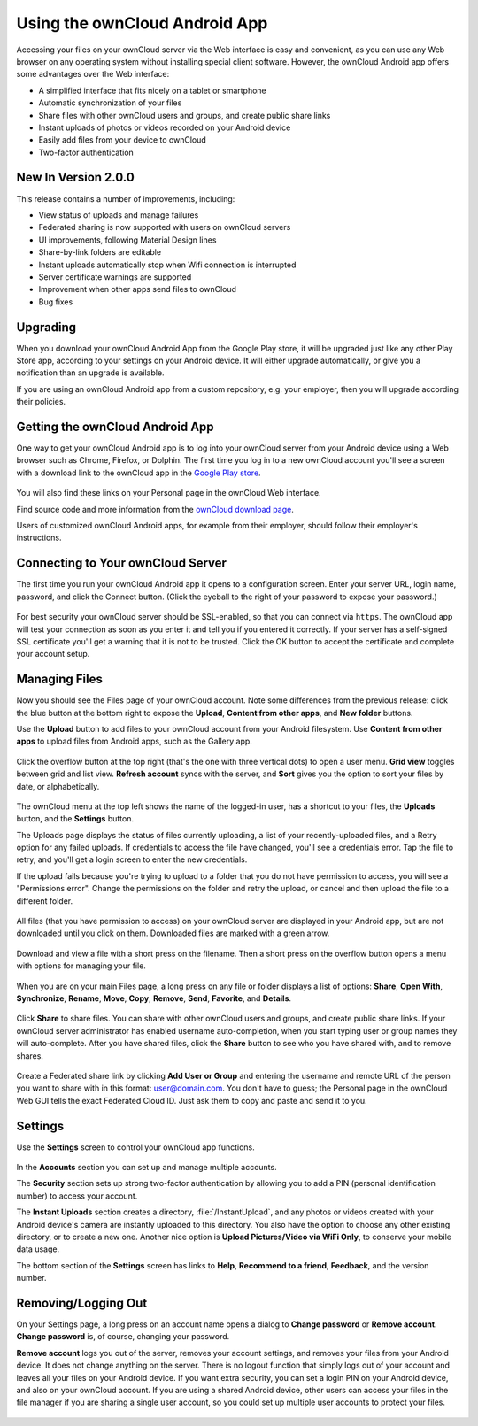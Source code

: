 ==============================
Using the ownCloud Android App
==============================

Accessing your files on your ownCloud server via the Web interface is easy and 
convenient, as you can use any Web browser on any operating system without 
installing special client software. However, the ownCloud Android app offers 
some advantages over the Web interface:

* A simplified interface that fits nicely on a tablet or smartphone
* Automatic synchronization of your files
* Share files with other ownCloud users and groups, and create public share 
  links
* Instant uploads of photos or videos recorded on your Android device
* Easily add files from your device to ownCloud
* Two-factor authentication

New In Version 2.0.0
--------------------

This release contains a number of improvements, including:

* View status of uploads and manage failures
* Federated sharing is now supported with users on ownCloud servers
* UI improvements, following Material Design lines
* Share-by-link folders are editable
* Instant uploads automatically stop when Wifi connection is interrupted
* Server certificate warnings are supported
* Improvement when other apps send files to ownCloud
* Bug fixes

Upgrading
---------

When you download your ownCloud Android App from the Google Play store, it will 
be upgraded just like any other Play Store app, according to your settings on 
your Android device. It will either upgrade automatically, or give you a 
notification than an upgrade is available.

If you are using an ownCloud Android app from a custom repository, e.g. your 
employer, then you will upgrade according their policies.

Getting the ownCloud Android App
--------------------------------

One way to get your ownCloud Android app is to log into your ownCloud server 
from your Android device using a Web browser such as Chrome, Firefox, or 
Dolphin. The first time you log in to a new ownCloud account you'll see a screen 
with a download link to the ownCloud app in the `Google Play store
<https://play.google.com/store/apps/details?id=com.owncloud.android>`_.

.. figure:: images/android-1.png
   :alt: Android app new account welcome screen.

You will also find these links on your Personal page in the ownCloud Web interface.

Find source code and more information from the `ownCloud download page 
<http://owncloud.org/install/#mobile>`_.

Users of customized ownCloud Android apps, for example from their employer, 
should follow their employer's instructions.

Connecting to Your ownCloud Server
----------------------------------

The first time you run your ownCloud Android app it opens to a configuration 
screen. Enter your server URL, login name, password, and click the Connect 
button. (Click the eyeball to the right of your password to expose your 
password.)

.. figure:: images/android-2.png
   :alt: New account creation screen.

For best security your ownCloud server should be SSL-enabled, so that you can 
connect via ``https``. The ownCloud app will test your connection as soon as 
you enter it and tell you if you entered it correctly. If your server has a 
self-signed SSL certificate you'll get a warning that it is not to be 
trusted. Click the OK button to accept the certificate and complete your account 
setup.

.. figure:: images/android-3.png 
   :alt: SSL certificate warning.

Managing Files
--------------

Now you should see the Files page of your ownCloud account. Note some 
differences from the previous release: click the blue button at the bottom 
right to expose the **Upload**, **Content from other apps**, and **New folder** 
buttons.

Use the **Upload** button to add files to your ownCloud account from your 
Android filesystem. Use **Content from other apps** to upload files from 
Android apps, such as the Gallery app.

.. figure:: images/android-4.png 
   :alt: Your ownCloud Files page.
   
Click the overflow button at the top right (that's the one with three vertical 
dots) to open a user menu. **Grid view** toggles between grid and list 
view. **Refresh account** syncs with the server, and **Sort** 
gives you the option to sort your files by date, or alphabetically.

.. figure:: images/android-6.png
   :alt: Top-right menu.   

The ownCloud menu at the top left shows the name of the logged-in user, has a 
shortcut to your files, the **Uploads** button, and the **Settings** button.

The Uploads page displays the status of files currently uploading, a list of 
your recently-uploaded files, and a Retry option for any failed uploads. If 
credentials to access the file have changed, you'll see a credentials error. 
Tap the file to retry, and you'll get a login screen to enter the new 
credentials. 

If the upload fails because you're trying to upload to a folder that you do not 
have permission to access, you will see a "Permissions error". Change the 
permissions on the folder and retry the upload, or cancel and then upload the 
file to a different folder.

.. figure:: images/android-15.png
   :alt: Top-left menu.

All files (that you have permission to access) on your ownCloud server are 
displayed in your Android app, but are not downloaded until you click on them. 
Downloaded files are marked with a green arrow.

.. figure:: images/android-8.png
   :alt: Downloaded files are marked with green arrows.

Download and view a file with a short press on the filename.  Then a short 
press on the overflow button opens a menu with options for managing your file.

.. figure:: images/android-9.png
   :alt: File management options. Betsy Ross says "Don't believe everything you 
    read on the Internet."
   
When you are on your main Files page, a long press on any file or folder 
displays a list of options: **Share**, **Open With**, **Synchronize**, 
**Rename**, **Move**, **Copy**, **Remove**, **Send**, **Favorite**, and 
**Details**.

.. figure:: images/android-11.png
   :alt: Folder and file management options.
   
Click **Share** to share files. You can share with other ownCloud users and 
groups, and create public share links. If your ownCloud server administrator 
has enabled username auto-completion, when you start typing user or group names 
they will auto-complete. After you have shared files, click the **Share** button 
to see who you have shared with, and to remove shares.

.. figure:: images/android-12.png
   :alt: Sharing files.
   
Create a Federated share link by clicking **Add User or Group** and entering 
the username and remote URL of the person you want to share with in this 
format: user@domain.com. You don't have to guess; the Personal page in the 
ownCloud Web GUI tells the exact Federated Cloud ID. Just ask them to copy and 
paste and send it to you.

.. figure:: images/android-14.png
   :alt: Federated share creation.
   
Settings
--------

Use the **Settings** screen to control your ownCloud app functions. 

.. figure:: images/android-10.png
   :alt: Setting screen.

In the **Accounts** section you can set up and manage multiple accounts.

The **Security** section sets up strong two-factor authentication by allowing 
you to add a PIN (personal identification number) to access your account.  

The **Instant Uploads** section creates a directory, :file:`/InstantUpload`, and 
any photos or videos created with your Android device's camera are instantly 
uploaded to this directory. You also have the option to choose any other 
existing directory, or to create a new one. Another nice option is **Upload 
Pictures/Video via WiFi Only**, to conserve your mobile data usage.

The bottom section of the **Settings** screen has links to **Help**, 
**Recommend to a friend**, **Feedback**, and the version number.

Removing/Logging Out
--------------------

On your Settings page, a long press on an account name opens a dialog to 
**Change password** or **Remove account**. **Change password** is, of course, 
changing your password.

**Remove account** logs you out of the server, removes your account settings, 
and removes your files from your Android device. It does not change anything on 
the server. There is no logout function that simply logs out of your account 
and leaves all your files on your Android device. If you want extra security, 
you can set a login PIN on your Android device, and also on your ownCloud 
account. If you are using a shared Android device, other users can access your 
files in the file manager if you are sharing a single user account, so you 
could set up multiple user accounts to protect your files.

.. figure:: images/android-13.png
   :alt: Change password or remove account dialog.